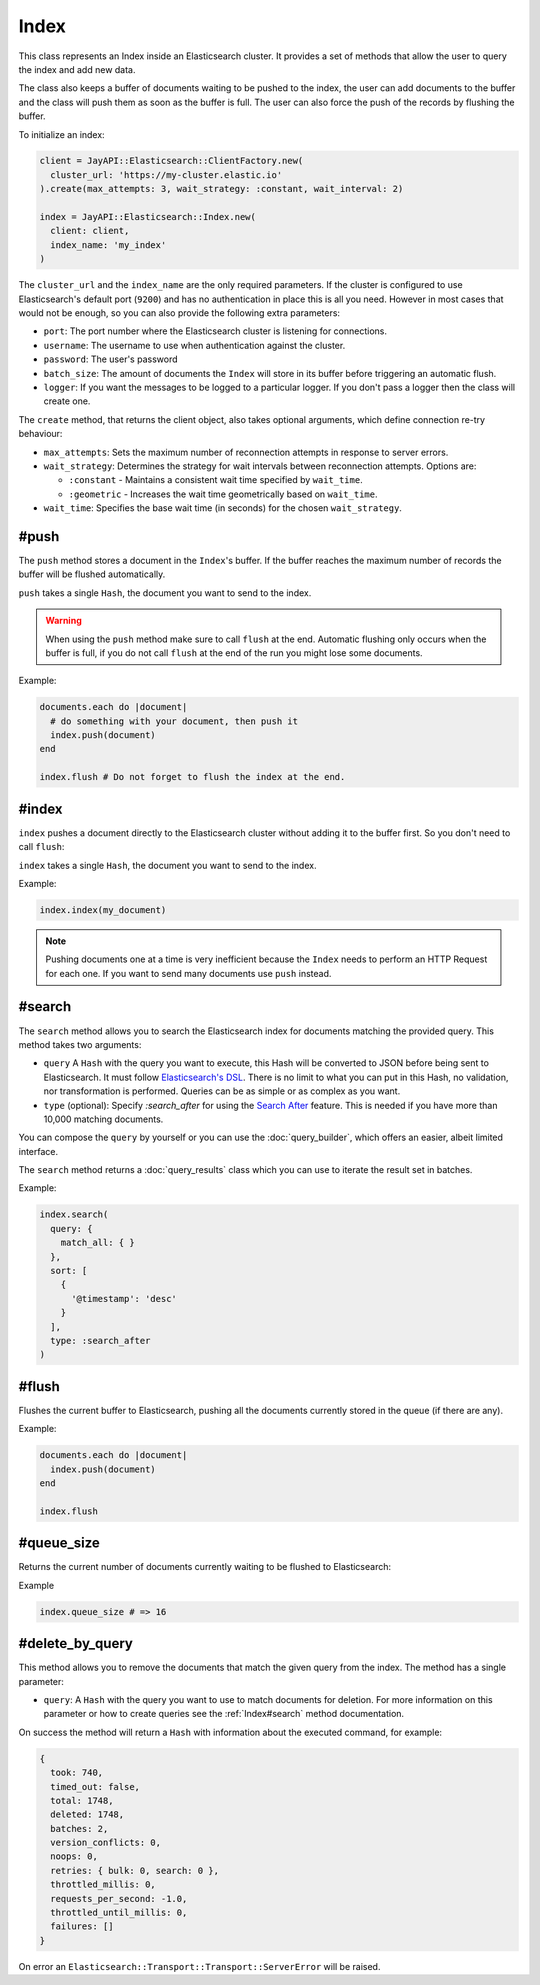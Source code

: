 Index
=====

This class represents an Index inside an Elasticsearch cluster. It provides a
set of methods that allow the user to query the index and add new data.

The class also keeps a buffer of documents waiting to be pushed to the index,
the user can add documents to the buffer and the class will push them as soon as
the buffer is full. The user can also force the push of the records by flushing
the buffer.

To initialize an index:

.. code-block:: ruby

  client = JayAPI::Elasticsearch::ClientFactory.new(
    cluster_url: 'https://my-cluster.elastic.io'
  ).create(max_attempts: 3, wait_strategy: :constant, wait_interval: 2)

  index = JayAPI::Elasticsearch::Index.new(
    client: client,
    index_name: 'my_index'
  )

The ``cluster_url`` and the ``index_name`` are the only required parameters. If
the cluster is configured to use Elasticsearch's default port (``9200``) and has
no authentication in place this is all you need. However in most cases that
would not be enough, so you can also provide the following extra parameters:

* ``port``: The port number where the Elasticsearch cluster is listening for
  connections.
* ``username``: The username to use when authentication against the cluster.
* ``password``: The user's password
* ``batch_size``: The amount of documents the ``Index`` will store in its buffer
  before triggering an automatic flush.
* ``logger``: If you want the messages to be logged to a particular logger. If
  you don't pass a logger then the class will create one.

The ``create`` method, that returns the client object, also takes optional arguments,
which define connection re-try behaviour:

* ``max_attempts``: Sets the maximum number of reconnection attempts in
  response to server errors.
* ``wait_strategy``: Determines the strategy for wait intervals between
  reconnection attempts. Options are:

  * ``:constant`` - Maintains a consistent wait time specified by ``wait_time``.
  * ``:geometric`` - Increases the wait time geometrically based on ``wait_time``.

* ``wait_time``: Specifies the base wait time (in seconds) for the chosen
  ``wait_strategy``.

#push
-----

The ``push`` method stores a document in the ``Index``'s buffer. If the buffer
reaches the maximum number of records the buffer will be flushed automatically.

``push`` takes a single ``Hash``, the document you want to send to the index.

.. warning::

  When using the ``push`` method make sure to call ``flush`` at the end.
  Automatic flushing only occurs when the buffer is full, if you do not call
  ``flush`` at the end of the run you might lose some documents.

Example:

.. code-block:: ruby

  documents.each do |document|
    # do something with your document, then push it
    index.push(document)
  end

  index.flush # Do not forget to flush the index at the end.

#index
------

``index`` pushes a document directly to the Elasticsearch cluster without adding
it to the buffer first. So you don't need to call ``flush``:

``index`` takes a single ``Hash``, the document you want to send to the index.

Example:

.. code-block:: ruby

  index.index(my_document)

.. note::

  Pushing documents one at a time is very inefficient because the ``Index``
  needs to perform an HTTP Request for each one. If you want to send many
  documents use ``push`` instead.

.. _`Index#search`:

#search
-------

The ``search`` method allows you to search the Elasticsearch index for documents
matching the provided query. This method takes two arguments:

* ``query`` A ``Hash`` with the query you want to execute, this Hash will be
  converted to JSON before being sent to Elasticsearch. It must follow
  `Elasticsearch's DSL`_. There is no limit to what you can put in this
  Hash, no validation, nor transformation is performed. Queries can be as simple
  or as complex as you want.
* ``type`` (optional): Specify `:search_after` for using the `Search After`_ feature.
  This is needed if you have more than 10,000 matching documents.

You can compose the ``query`` by yourself or you can use the
:doc:`query_builder`, which offers an easier, albeit limited interface.

The ``search`` method returns a :doc:`query_results` class which you can use to
iterate the result set in batches.

Example:

.. code-block:: ruby

  index.search(
    query: {
      match_all: { }
    },
    sort: [
      {
        '@timestamp': 'desc'
      }
    ],
    type: :search_after
  )

#flush
------

Flushes the current buffer to Elasticsearch, pushing all the documents currently
stored in the queue (if there are any).

Example:

.. code-block:: ruby

  documents.each do |document|
    index.push(document)
  end

  index.flush

#queue_size
-----------

Returns the current number of documents currently waiting to be flushed to
Elasticsearch:

Example

.. code-block:: ruby

  index.queue_size # => 16

#delete_by_query
----------------

This method allows you to remove the documents that match the given query from
the index. The method has a single parameter:

* ``query``: A ``Hash`` with the query you want to use to match documents for
  deletion. For more information on this parameter or how to create queries see
  the :ref:`Index#search` method documentation.

On success the method will return a ``Hash`` with information about the executed
command, for example:

.. code-block:: ruby

   {
     took: 740,
     timed_out: false,
     total: 1748,
     deleted: 1748,
     batches: 2,
     version_conflicts: 0,
     noops: 0,
     retries: { bulk: 0, search: 0 },
     throttled_millis: 0,
     requests_per_second: -1.0,
     throttled_until_millis: 0,
     failures: []
   }

On error an ``Elasticsearch::Transport::Transport::ServerError`` will be raised.

.. _`Elasticsearch's DSL`: https://www.elastic.co/guide/en/elasticsearch/reference/current/query-dsl.html
.. _`Search After`: https://www.elastic.co/guide/en/elasticsearch/reference/current/paginate-search-results.html#search-after
